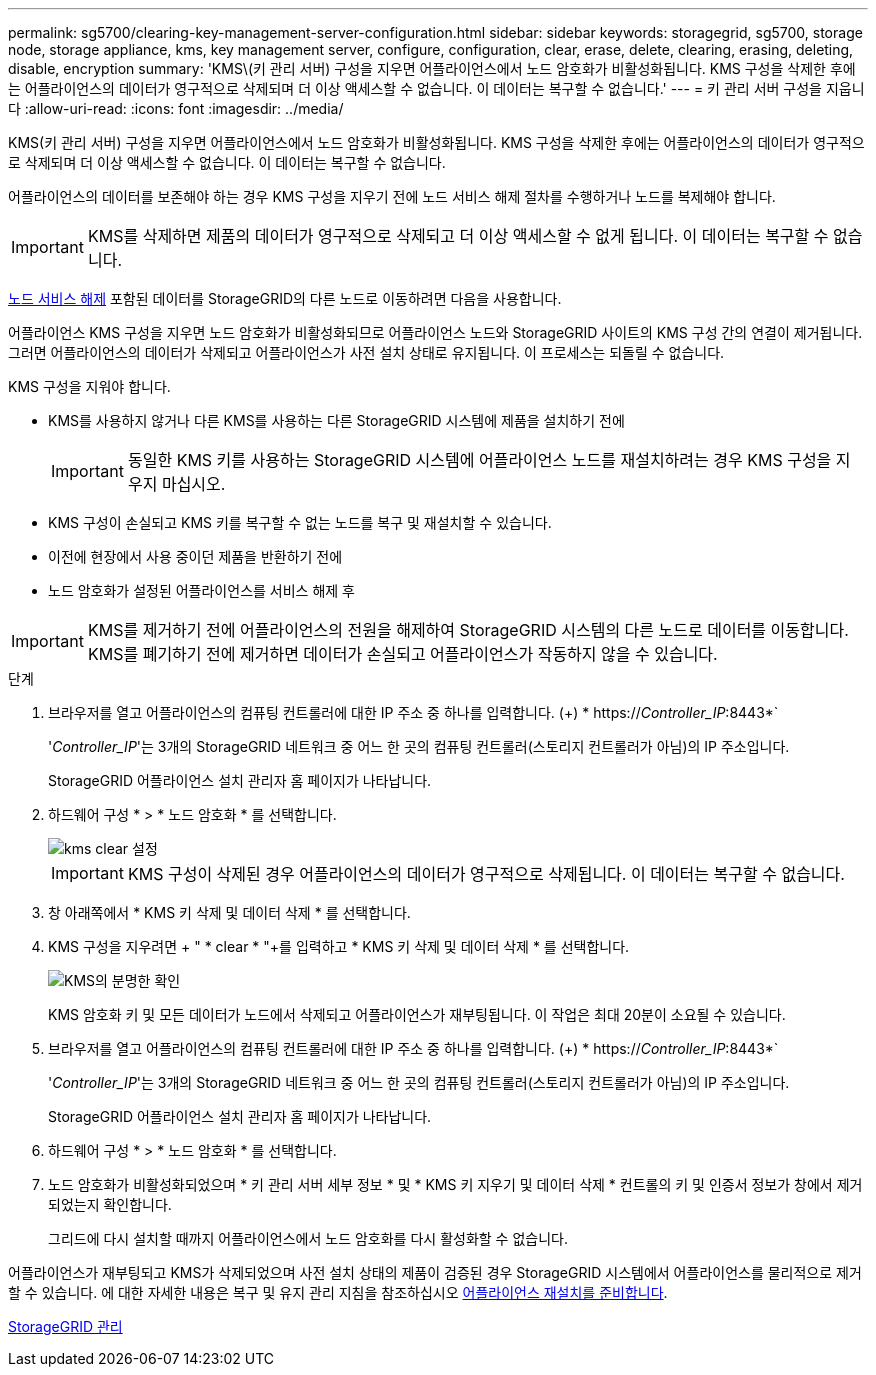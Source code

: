 ---
permalink: sg5700/clearing-key-management-server-configuration.html 
sidebar: sidebar 
keywords: storagegrid, sg5700, storage node, storage appliance, kms, key management server, configure, configuration, clear, erase, delete, clearing, erasing, deleting, disable, encryption 
summary: 'KMS\(키 관리 서버) 구성을 지우면 어플라이언스에서 노드 암호화가 비활성화됩니다. KMS 구성을 삭제한 후에는 어플라이언스의 데이터가 영구적으로 삭제되며 더 이상 액세스할 수 없습니다. 이 데이터는 복구할 수 없습니다.' 
---
= 키 관리 서버 구성을 지웁니다
:allow-uri-read: 
:icons: font
:imagesdir: ../media/


[role="lead"]
KMS(키 관리 서버) 구성을 지우면 어플라이언스에서 노드 암호화가 비활성화됩니다. KMS 구성을 삭제한 후에는 어플라이언스의 데이터가 영구적으로 삭제되며 더 이상 액세스할 수 없습니다. 이 데이터는 복구할 수 없습니다.

어플라이언스의 데이터를 보존해야 하는 경우 KMS 구성을 지우기 전에 노드 서비스 해제 절차를 수행하거나 노드를 복제해야 합니다.


IMPORTANT: KMS를 삭제하면 제품의 데이터가 영구적으로 삭제되고 더 이상 액세스할 수 없게 됩니다. 이 데이터는 복구할 수 없습니다.

xref:../maintain/grid-node-decommissioning.adoc[노드 서비스 해제] 포함된 데이터를 StorageGRID의 다른 노드로 이동하려면 다음을 사용합니다.

어플라이언스 KMS 구성을 지우면 노드 암호화가 비활성화되므로 어플라이언스 노드와 StorageGRID 사이트의 KMS 구성 간의 연결이 제거됩니다. 그러면 어플라이언스의 데이터가 삭제되고 어플라이언스가 사전 설치 상태로 유지됩니다. 이 프로세스는 되돌릴 수 없습니다.

KMS 구성을 지워야 합니다.

* KMS를 사용하지 않거나 다른 KMS를 사용하는 다른 StorageGRID 시스템에 제품을 설치하기 전에
+

IMPORTANT: 동일한 KMS 키를 사용하는 StorageGRID 시스템에 어플라이언스 노드를 재설치하려는 경우 KMS 구성을 지우지 마십시오.

* KMS 구성이 손실되고 KMS 키를 복구할 수 없는 노드를 복구 및 재설치할 수 있습니다.
* 이전에 현장에서 사용 중이던 제품을 반환하기 전에
* 노드 암호화가 설정된 어플라이언스를 서비스 해제 후



IMPORTANT: KMS를 제거하기 전에 어플라이언스의 전원을 해제하여 StorageGRID 시스템의 다른 노드로 데이터를 이동합니다. KMS를 폐기하기 전에 제거하면 데이터가 손실되고 어플라이언스가 작동하지 않을 수 있습니다.

.단계
. 브라우저를 열고 어플라이언스의 컴퓨팅 컨트롤러에 대한 IP 주소 중 하나를 입력합니다. (+) * https://_Controller_IP_:8443*`
+
'_Controller_IP_'는 3개의 StorageGRID 네트워크 중 어느 한 곳의 컴퓨팅 컨트롤러(스토리지 컨트롤러가 아님)의 IP 주소입니다.

+
StorageGRID 어플라이언스 설치 관리자 홈 페이지가 나타납니다.

. 하드웨어 구성 * > * 노드 암호화 * 를 선택합니다.
+
image::../media/clear_kms.png[kms clear 설정]

+

IMPORTANT: KMS 구성이 삭제된 경우 어플라이언스의 데이터가 영구적으로 삭제됩니다. 이 데이터는 복구할 수 없습니다.

. 창 아래쪽에서 * KMS 키 삭제 및 데이터 삭제 * 를 선택합니다.
. KMS 구성을 지우려면 + " * clear * "+를 입력하고 * KMS 키 삭제 및 데이터 삭제 * 를 선택합니다.
+
image::../media/fde_disable_confirmation.png[KMS의 분명한 확인]

+
KMS 암호화 키 및 모든 데이터가 노드에서 삭제되고 어플라이언스가 재부팅됩니다. 이 작업은 최대 20분이 소요될 수 있습니다.

. 브라우저를 열고 어플라이언스의 컴퓨팅 컨트롤러에 대한 IP 주소 중 하나를 입력합니다. (+) * https://_Controller_IP_:8443*`
+
'_Controller_IP_'는 3개의 StorageGRID 네트워크 중 어느 한 곳의 컴퓨팅 컨트롤러(스토리지 컨트롤러가 아님)의 IP 주소입니다.

+
StorageGRID 어플라이언스 설치 관리자 홈 페이지가 나타납니다.

. 하드웨어 구성 * > * 노드 암호화 * 를 선택합니다.
. 노드 암호화가 비활성화되었으며 * 키 관리 서버 세부 정보 * 및 * KMS 키 지우기 및 데이터 삭제 * 컨트롤의 키 및 인증서 정보가 창에서 제거되었는지 확인합니다.
+
그리드에 다시 설치할 때까지 어플라이언스에서 노드 암호화를 다시 활성화할 수 없습니다.



어플라이언스가 재부팅되고 KMS가 삭제되었으며 사전 설치 상태의 제품이 검증된 경우 StorageGRID 시스템에서 어플라이언스를 물리적으로 제거할 수 있습니다. 에 대한 자세한 내용은 복구 및 유지 관리 지침을 참조하십시오 xref:../maintain/preparing-appliance-for-reinstallation-platform-replacement-only.adoc[어플라이언스 재설치를 준비합니다].

xref:../admin/index.adoc[StorageGRID 관리]
